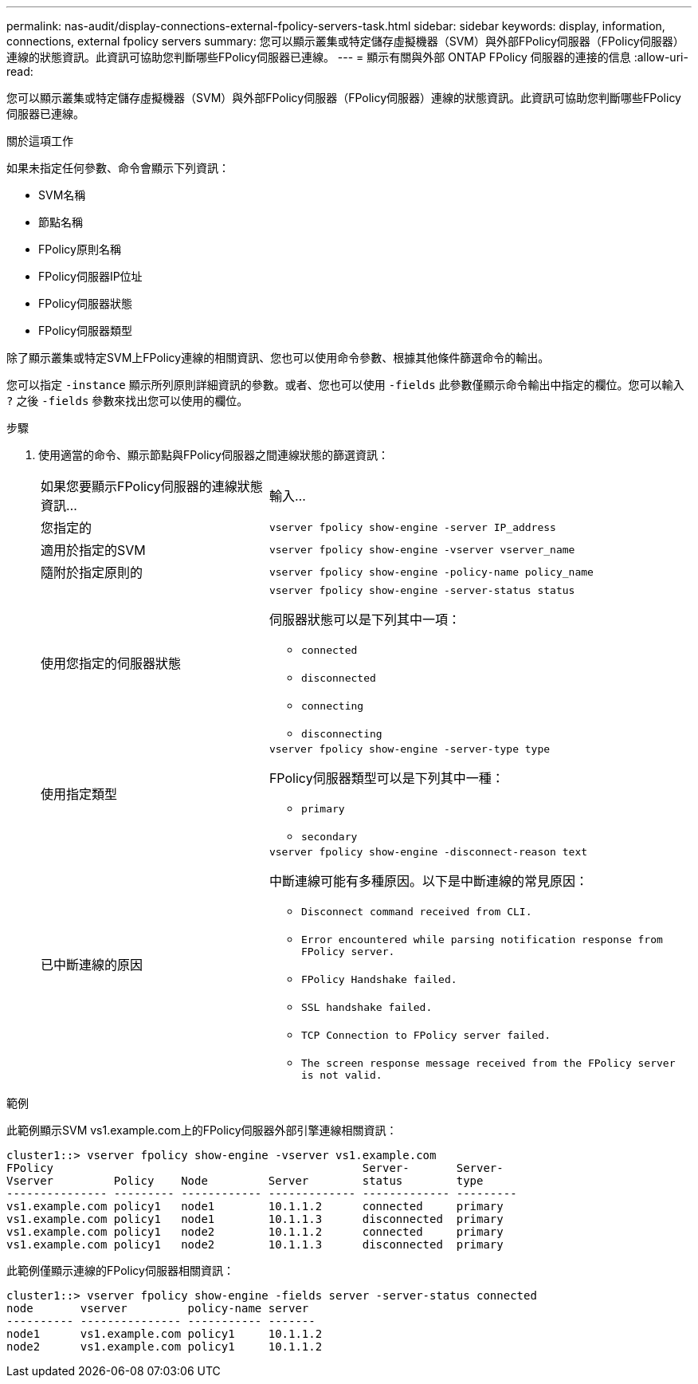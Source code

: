 ---
permalink: nas-audit/display-connections-external-fpolicy-servers-task.html 
sidebar: sidebar 
keywords: display, information, connections, external fpolicy servers 
summary: 您可以顯示叢集或特定儲存虛擬機器（SVM）與外部FPolicy伺服器（FPolicy伺服器）連線的狀態資訊。此資訊可協助您判斷哪些FPolicy伺服器已連線。 
---
= 顯示有​​關與外部 ONTAP FPolicy 伺服器的連接的信息
:allow-uri-read: 


[role="lead"]
您可以顯示叢集或特定儲存虛擬機器（SVM）與外部FPolicy伺服器（FPolicy伺服器）連線的狀態資訊。此資訊可協助您判斷哪些FPolicy伺服器已連線。

.關於這項工作
如果未指定任何參數、命令會顯示下列資訊：

* SVM名稱
* 節點名稱
* FPolicy原則名稱
* FPolicy伺服器IP位址
* FPolicy伺服器狀態
* FPolicy伺服器類型


除了顯示叢集或特定SVM上FPolicy連線的相關資訊、您也可以使用命令參數、根據其他條件篩選命令的輸出。

您可以指定 `-instance` 顯示所列原則詳細資訊的參數。或者、您也可以使用 `-fields` 此參數僅顯示命令輸出中指定的欄位。您可以輸入 `?` 之後 `-fields` 參數來找出您可以使用的欄位。

.步驟
. 使用適當的命令、顯示節點與FPolicy伺服器之間連線狀態的篩選資訊：
+
[cols="35,65"]
|===


| 如果您要顯示FPolicy伺服器的連線狀態資訊... | 輸入... 


 a| 
您指定的
 a| 
`vserver fpolicy show-engine -server IP_address`



 a| 
適用於指定的SVM
 a| 
`vserver fpolicy show-engine -vserver vserver_name`



 a| 
隨附於指定原則的
 a| 
`vserver fpolicy show-engine -policy-name policy_name`



 a| 
使用您指定的伺服器狀態
 a| 
`vserver fpolicy show-engine -server-status status`

伺服器狀態可以是下列其中一項：

** `connected`
** `disconnected`
** `connecting`
** `disconnecting`




 a| 
使用指定類型
 a| 
`vserver fpolicy show-engine -server-type type`

FPolicy伺服器類型可以是下列其中一種：

** `primary`
** `secondary`




 a| 
已中斷連線的原因
 a| 
`vserver fpolicy show-engine -disconnect-reason text`

中斷連線可能有多種原因。以下是中斷連線的常見原因：

** `Disconnect command received from CLI.`
** `Error encountered while parsing notification response from FPolicy server.`
** `FPolicy Handshake failed.`
** `SSL handshake failed.`
** `TCP Connection to FPolicy server failed.`
** `The screen response message received from the FPolicy server is not valid.`


|===


.範例
此範例顯示SVM vs1.example.com上的FPolicy伺服器外部引擎連線相關資訊：

[listing]
----
cluster1::> vserver fpolicy show-engine -vserver vs1.example.com
FPolicy                                              Server-       Server-
Vserver         Policy    Node         Server        status        type
--------------- --------- ------------ ------------- ------------- ---------
vs1.example.com policy1   node1        10.1.1.2      connected     primary
vs1.example.com policy1   node1        10.1.1.3      disconnected  primary
vs1.example.com policy1   node2        10.1.1.2      connected     primary
vs1.example.com policy1   node2        10.1.1.3      disconnected  primary
----
此範例僅顯示連線的FPolicy伺服器相關資訊：

[listing]
----
cluster1::> vserver fpolicy show-engine -fields server -server-status connected
node       vserver         policy-name server
---------- --------------- ----------- -------
node1      vs1.example.com policy1     10.1.1.2
node2      vs1.example.com policy1     10.1.1.2
----